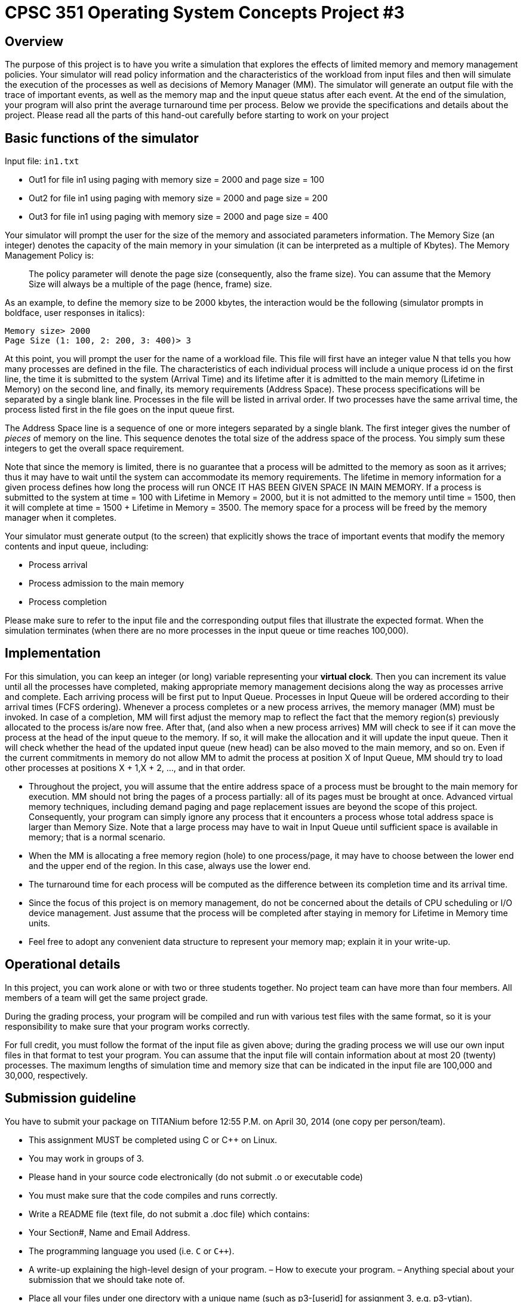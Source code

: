 CPSC 351 Operating System Concepts Project #3
=============================================

Overview
--------
The purpose of this project is to have you write a simulation that explores
the effects of limited memory and memory management policies. Your simulator
will read policy information and the characteristics of the workload from
input files and then will simulate the execution of the processes as well as
decisions of Memory Manager (MM). The simulator will generate an output file
with the trace of important events, as well as the memory map and the input
queue status after each event. At the end of the simulation, your program will
also print the average turnaround time per process. Below we provide the
specifications and details about the project. Please read all the parts of
this hand-out carefully before starting to work on your project

Basic functions of the simulator
--------------------------------
Input file: `in1.txt`

- Out1 for file in1 using paging with memory size = 2000 and page size = 100
- Out2 for file in1 using paging with memory size = 2000 and page size = 200
- Out3 for file in1 using paging with memory size = 2000 and page size = 400

Your simulator will prompt the user for the size of the memory and associated
parameters information. The Memory Size (an integer) denotes the capacity of
the main memory in your simulation (it can be interpreted as a multiple of
Kbytes). The Memory Management Policy is:

[quote]
The policy parameter will denote the page size (consequently, also the frame
size). You can assume that the Memory Size will always be a multiple of the
page (hence, frame) size.

As an example, to define the memory size to be 2000 kbytes, the interaction
would be the following (simulator prompts in boldface, user responses in
italics):

--------------------------------------------------------------------------------
Memory size> 2000
Page Size (1: 100, 2: 200, 3: 400)> 3
--------------------------------------------------------------------------------

At this point, you will prompt the user for the name of a workload file. This
file will first have an integer value N that tells you how many processes are
defined in the file. The characteristics of each individual process will
include a unique process id on the first line, the time it is submitted to the
system (Arrival Time) and its lifetime after it is admitted to the main memory
(Lifetime in Memory) on the second line, and finally, its memory requirements
(Address Space). These process specifications will be separated by a single
blank line. Processes in the file will be listed in arrival order. If two
processes have the same arrival time, the process listed first in the file
goes on the input queue first.

The Address Space line is a sequence of one or more integers separated by
a single blank. The first integer gives the number of 'pieces' of memory on
the line. This sequence denotes the total size of the address space of the
process. You simply sum these integers to get the overall space requirement. 

Note that since the memory is limited, there is no guarantee that a process
will be admitted to the memory as soon as it arrives; thus it may have to wait
until the system can accommodate its memory requirements. The lifetime in
memory information for a given process defines how long the process will run
ONCE IT HAS BEEN GIVEN SPACE IN MAIN MEMORY. If a process is submitted to the
system at time = 100 with Lifetime in Memory = 2000, but it is not admitted to
the memory until time = 1500, then it will complete at time = 1500 + Lifetime
in Memory = 3500. The memory space for a process will be freed by the memory
manager when it completes.

Your simulator must generate output (to the screen) that explicitly shows the
trace of important events that modify the memory contents and input queue,
including:

- Process arrival
- Process admission to the main memory
- Process completion

Please make sure to refer to the input file and the corresponding output files
that illustrate the expected format. When the simulation terminates (when
there are no more processes in the input queue or time reaches 100,000).

Implementation
--------------
For this simulation, you can keep an integer (or long) variable representing
your *virtual clock*. Then you can increment its value until all the processes
have completed, making appropriate memory management decisions along the way
as processes arrive and complete. Each arriving process will be first put to
Input Queue. Processes in Input Queue will be ordered according to their
arrival times (FCFS ordering). Whenever a process completes or a new process
arrives, the memory manager (MM) must be invoked. In case of a completion, MM
will first adjust the memory map to reflect the fact that the memory region(s)
previously allocated to the process is/are now free. After that, (and also
when a new process arrives) MM will check to see if it can move the process at
the head of the input queue to the memory. If so, it will make the allocation
and it will update the input queue. Then it will check whether the head of the
updated input queue (new head) can be also moved to the main memory, and so
on. Even if the current commitments in memory do not allow MM to admit the
process at position X of Input Queue, MM should try to load other processes at
positions X + 1,X + 2, …, and in that order.

- Throughout the project, you will assume that the entire address space of
  a process must be brought to the main memory for execution. MM should not
  bring the pages of a process partially: all of its pages must be brought at
  once. Advanced virtual memory techniques, including demand paging and page
  replacement issues are beyond the scope of this project. Consequently, your
  program can simply ignore any process that it encounters a process whose
  total address space is larger than Memory Size. Note that a large process
  may have to wait in Input Queue until sufficient space is available in
  memory; that is a normal scenario.

- When the MM is allocating a free memory region (hole) to one process/page,
  it may have to choose between the lower end and the upper end of the region.
  In this case, always use the lower end.

- The turnaround time for each process will be computed as the difference
  between its completion time and its arrival time.

- Since the focus of this project is on memory management, do not be concerned
  about the details of CPU scheduling or I/O device management. Just assume
  that the process will be completed after staying in memory for Lifetime in
  Memory time units.

- Feel free to adopt any convenient data structure to represent your memory
  map; explain it in your write-up.


Operational details
-------------------
In this project, you can work alone or with two or three students together. No
project team can have more than four members. All members of a team will get
the same project grade.

During the grading process, your program will be compiled and run with various
test files with the same format, so it is your responsibility to make sure
that your program works correctly.

For full credit, you must follow the format of the input file as given above;
during the grading process we will use our own input files in that format to
test your program. You can assume that the input file will contain information
about at most 20 (twenty) processes. The maximum lengths of simulation time
and memory size that can be indicated in the input file are 100,000 and
30,000, respectively.

Submission guideline
--------------------

You have to submit your package on TITANium before 12:55 P.M. on April 30,
2014 (one copy per person/team).

- This assignment MUST be completed using C or C++ on Linux.

- You may work in groups of 3.

- Please hand in your source code electronically (do not submit .o or
  executable code)

- You must make sure that the code compiles and runs correctly.

- Write a README file (text file, do not submit a .doc file) which contains:

    - Your Section#, Name and Email Address.
    - The programming language you used (i.e. `C` or `C++`).
    - A write-up explaining the high-level design of your program.
    – How to execute your program.
    – Anything special about your submission that we should take note of.

- Place all your files under one directory with a unique name (such as
  p3-[userid] for assignment 3, e.g. p3-ytian).

- Tar the contents of this directory using the following command.

  # E.g. tar -cvf p3-ytian.tar p3-ytian/
  tar cvf [directory name].tar [directory name]

- Use TITANIUM to upload the tared file you created above.

Do not forget to include any information needed to compile and run your
program. If we are not able to compile or run your program, it cannot be
graded; so include all the information. As before, if your submission involves
more than one file, you must tar and compress the files before submitting.
However, please do not use Windows-based compression programs such as WinZip.
